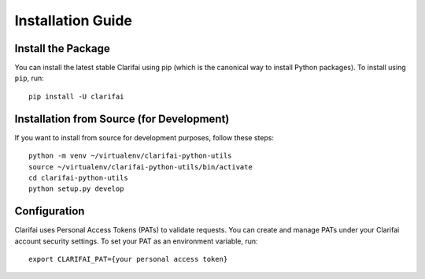 ==================
Installation Guide
==================

Install the Package
===================

You can install the latest stable Clarifai using pip (which is the canonical way to install Python packages). To install using ``pip``, run::

   pip install -U clarifai

Installation from Source (for Development)
===========================================

If you want to install from source for development purposes, follow these steps::

   python -m venv ~/virtualenv/clarifai-python-utils
   source ~/virtualenv/clarifai-python-utils/bin/activate
   cd clarifai-python-utils
   python setup.py develop

Configuration
=============

Clarifai uses Personal Access Tokens (PATs) to validate requests. You can create and manage PATs under your Clarifai account security settings. To set your PAT as an environment variable, run::

   export CLARIFAI_PAT={your personal access token}
